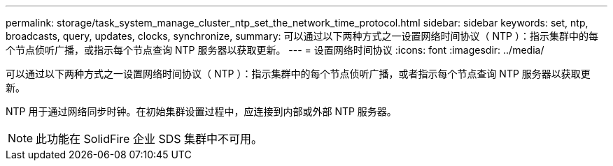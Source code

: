 ---
permalink: storage/task_system_manage_cluster_ntp_set_the_network_time_protocol.html 
sidebar: sidebar 
keywords: set, ntp, broadcasts, query, updates, clocks, synchronize, 
summary: 可以通过以下两种方式之一设置网络时间协议（ NTP ）：指示集群中的每个节点侦听广播，或指示每个节点查询 NTP 服务器以获取更新。 
---
= 设置网络时间协议
:icons: font
:imagesdir: ../media/


[role="lead"]
可以通过以下两种方式之一设置网络时间协议（ NTP ）：指示集群中的每个节点侦听广播，或者指示每个节点查询 NTP 服务器以获取更新。

NTP 用于通过网络同步时钟。在初始集群设置过程中，应连接到内部或外部 NTP 服务器。


NOTE: 此功能在 SolidFire 企业 SDS 集群中不可用。
